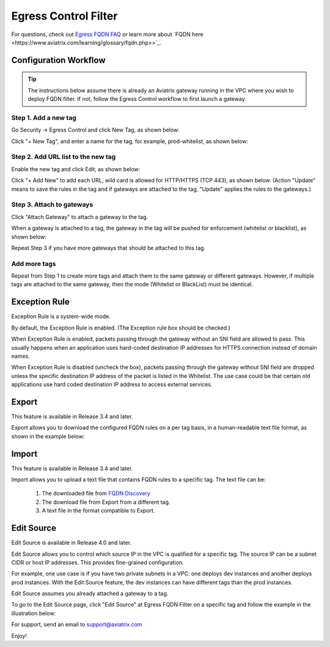.. meta::
   :description: FQDN whitelists reference design
   :keywords: FQDN, whitelist, Aviatrix, Egress Control, AWS VPC


=================================
 Egress Control Filter
=================================

For questions, check out `Egress FQDN FAQ <https://docs.aviatrix.com/HowTos/fqdn_faq.html>`_ or learn more about `FQDN here <https://www.aviatrix.com/learning/glossary/fqdn.php>>`_.


Configuration Workflow
======================

.. tip ::

 The instructions below assume there is already an Aviatrix gateway running in the VPC where you wish to deploy FQDN filter. If not, follow the Egress Control workflow to first launch a gateway.

Step 1. Add a new tag
---------------------

Go Security -> Egress Control and click New Tag, as shown below:

|fqdn-new-tag|

Click "+ New Tag", and enter a name for the tag, for example, prod-whitelist, as shown below:

|fqdn-add-new-tag|

Step 2. Add URL list to the new tag
-----------------------------------

Enable the new tag and click Edit, as shown below:

|fqdn-enable-edit|

Click "+ Add New" to add each URL, wild card is allowed for HTTP/HTTPS (TCP 443), as shown below.
(Action "Update" means to save the rules in the tag and if gateways are attached to the tag, "Update" applies the rules to the gateways.)

|fqdn-add-domain-names|

Step 3. Attach to gateways
---------------------------

Click "Attach Gateway" to attach a gateway to the tag.

When a gateway is attached to a tag, the gateway in the tag will be pushed for
enforcement (whitelist or blacklist), as shown below:

|fqdn-attach-spoke1|

Repeat Step 3 if you have more gateways that should be attached to this tag.

|fqdn-attach-spoke2|

Add more tags
-------------

Repeat from Step 1 to create more tags and attach them to the same gateway or different gateways.
However, if multiple tags are attached to the same gateway, then the mode (Whitelist or BlackList) must be identical.


Exception Rule
===============

Exception Rule is a system-wide mode.

By default, the Exception Rule is enabled. (The Exception rule box should be checked.)

|exception_rule|

When Exception Rule is enabled, packets passing through the gateway without an SNI field are
allowed to pass. This usually happens when an application uses hard-coded destination
IP addresses for HTTPS connection instead of domain names.

When Exception Rule is disabled (uncheck the box), packets passing through the gateway without SNI field
are dropped unless the specific destination IP address of the
packet is listed in the Whitelist. The use case could be that certain old applications use
hard coded destination IP address to access external services.


Export
==============

This feature is available in Release 3.4 and later.

Export allows you to download the configured FQDN rules on a per tag basis,
in a human-readable text file format, as shown in the example below:

|export|

Import
========

This feature is available in Release 3.4 and later.

Import allows you to upload a text file that contains FQDN rules to a specific tag.
The text file can be:

 1. The downloaded file from `FQDN Discovery <https://docs.aviatrix.com/HowTos/fqdn_discovery.html>`_
 #. The download file from Export from a different tag.
 #. A text file in the format compatible to Export.

Edit Source
==============

Edit Source is available in Release 4.0 and later.

Edit Source allows you to control which source IP in the VPC is qualified for a specific tag. The source IP
can be a subnet CIDR or host IP addresses. This provides fine-grained configuration.

For example, one use case is if you have two private subnets in a VPC: one deploys dev instances and another
deploys prod instances. With the Edit Source feature, the dev instances can have different tags than
the prod instances.

Edit Source assumes you already attached a gateway to a tag.

To go to the Edit Source page, click "Edit Source" at Egress FQDN Filter on a specific tag and follow
the example in the illustration below:

|source-edit|



For support, send an email to support@aviatrix.com

Enjoy!

.. |fqdn| image::  FQDN_Whitelists_Ref_Design_media/fqdn.png
   :scale: 30%

.. |fqdn-new-tag| image::  FQDN_Whitelists_Ref_Design_media/fqdn-new-tag.png
   :scale: 30%

.. |fqdn-add-new-tag| image::  FQDN_Whitelists_Ref_Design_media/fqdn-add-new-tag.png
   :scale: 30%

.. |fqdn-enable-edit| image::  FQDN_Whitelists_Ref_Design_media/fqdn-enable-edit.png
   :scale: 30%

.. |fqdn-add-domain-names| image::  FQDN_Whitelists_Ref_Design_media/fqdn-add-domain-names.png
   :scale: 30%

.. |fqdn-attach-spoke1| image::  FQDN_Whitelists_Ref_Design_media/fqdn-attach-spoke1.png
   :scale: 30%

.. |fqdn-attach-spoke2| image::  FQDN_Whitelists_Ref_Design_media/fqdn-attach-spoke2.png
   :scale: 30%

.. |source-edit| image::  FQDN_Whitelists_Ref_Design_media/source-edit.png
   :scale: 30%

.. |export| image::  FQDN_Whitelists_Ref_Design_media/export.png
   :scale: 30%

.. |exception_rule| image::  FQDN_Whitelists_Ref_Design_media/exception_rule.png
   :scale: 30%

.. add in the disqus tag

.. disqus::
